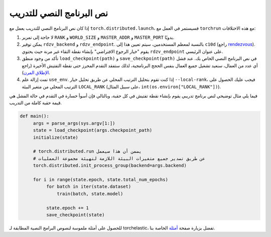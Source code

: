 .. _elastic_train_script:

نص البرنامج النصي للتدريب
--------------------

إذا كان نص البرنامج النصي للتدريب يعمل مع ``torch.distributed.launch``، فسيستمر في العمل مع ``torchrun`` مع هذه الاختلافات:

1. لا حاجة إلى تمرير ``RANK`` و ``WORLD_SIZE`` و ``MASTER_ADDR`` و ``MASTER_PORT`` يدويًا.

2. يمكن توفير ``rdzv_backend`` و ``rdzv_endpoint``. بالنسبة لمعظم المستخدمين، سيتم تعيين هذا إلى ``c10d`` (راجع `rendezvous <rendezvous.html>`_). يقوم "خيار الرجوع الافتراضي" بإنشاء نقطة التقاء غير مرنة حيث يحتوي ``rdzv_endpoint`` على عنوان الرئيسي.

3. تأكد من وجود منطق ``load_checkpoint(path)`` و ``save_checkpoint(path)`` في نص البرنامج النصي الخاص بك. عند فشل أي عدد من العمال، سنعيد تشغيل جميع العمال بنفس الحجج البرنامجية، لذلك ستفقد التقدم المحرز حتى نقطة التفتيش الأخيرة (راجع `الإطلاق المرن <run.html>`_).

4. تمت إزالة علم ``use_env``. إذا كنت تقوم بتحليل الترتيب المحلي عن طريق تحليل خيار ``--local-rank``، فيجب عليك الحصول على الترتيب المحلي من متغير البيئة ``LOCAL_RANK`` (على سبيل المثال، ``int(os.environ["LOCAL_RANK"])``).

فيما يلي مثال توضيحي لنص برنامج تدريبي يقوم بإنشاء نقطة تفتيش في كل حقبة، وبالتالي فإن أسوأ خسارة في التقدم في حالة الفشل هي قيمة حقبة كاملة من التدريب.

.. code-block:: python

  def main():
       args = parse_args(sys.argv[1:])
       state = load_checkpoint(args.checkpoint_path)
       initialize(state)

       # torch.distributed.run يضمن أن هذا سيعمل
       # عن طريق تصدير جميع متغيرات البيئة اللازمة لتهيئة مجموعة العمليات
       torch.distributed.init_process_group(backend=args.backend)

       for i in range(state.epoch, state.total_num_epochs)
            for batch in iter(state.dataset)
                train(batch, state.model)

            state.epoch += 1
            save_checkpoint(state)

للحصول على أمثلة ملموسة لنصوص البرامج النصية المطابقة لـ torchelastic، تفضل بزيارة صفحة `أمثلة <examples.html>`_ الخاصة بنا.